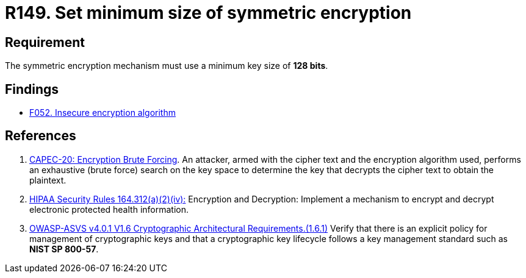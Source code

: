 :slug: products/rules/list/149/
:category: cryptography
:description: This requirement establishes the importance of setting symmetric encryption of minimum size in the cryptographic functions of the system.
:keywords: Symmetric, Encryption, Cryptographic, Size, ASVS, CAPEC, HIPAA, Rules, Ethical Hacking, Pentesting
:rules: yes

= R149. Set minimum size of symmetric encryption

== Requirement

The symmetric encryption mechanism must use a minimum key size of **128 bits**.

== Findings

* [inner]#link:/products/rules/findings/052/[F052. Insecure encryption algorithm]#

== References

. [[r1]] link:http://capec.mitre.org/data/definitions/20.html[CAPEC-20: Encryption Brute Forcing].
An attacker, armed with the cipher text and the encryption algorithm used,
performs an exhaustive (brute force) search on the key space to determine the
key that decrypts the cipher text to obtain the plaintext.

. [[r2]] link:https://www.law.cornell.edu/cfr/text/45/164.312[HIPAA Security Rules 164.312(a)(2)(iv):]
Encryption and Decryption: Implement a mechanism to encrypt and decrypt
electronic protected health information.

. [[r3]] link:https://owasp.org/www-project-application-security-verification-standard/[OWASP-ASVS v4.0.1
V1.6 Cryptographic Architectural Requirements.(1.6.1)]
Verify that there is an explicit policy for management of cryptographic keys
and that a cryptographic key lifecycle follows a key management standard such
as **NIST SP 800-57**.
